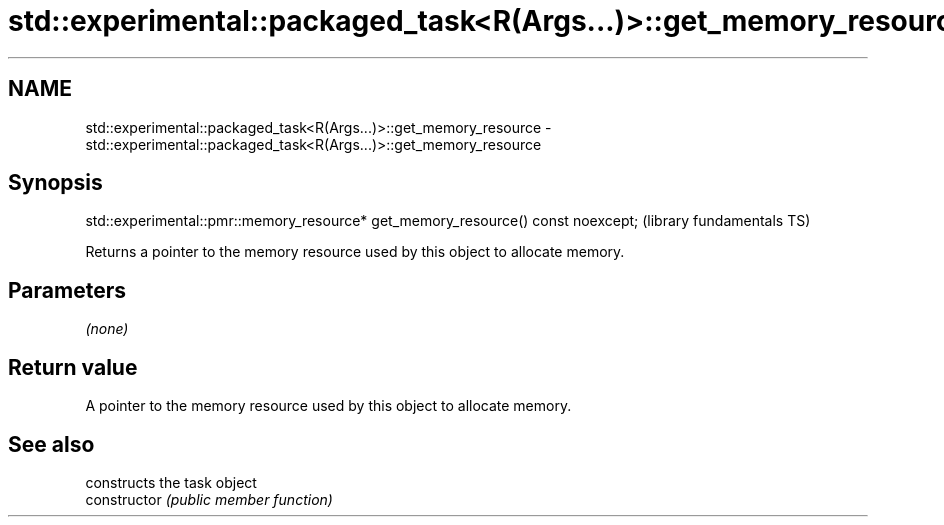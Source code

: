 .TH std::experimental::packaged_task<R(Args...)>::get_memory_resource 3 "2020.03.24" "http://cppreference.com" "C++ Standard Libary"
.SH NAME
std::experimental::packaged_task<R(Args...)>::get_memory_resource \- std::experimental::packaged_task<R(Args...)>::get_memory_resource

.SH Synopsis

  std::experimental::pmr::memory_resource* get_memory_resource() const noexcept;  (library fundamentals TS)

  Returns a pointer to the memory resource used by this object to allocate memory.

.SH Parameters

  \fI(none)\fP

.SH Return value

  A pointer to the memory resource used by this object to allocate memory.

.SH See also


                constructs the task object
  constructor   \fI(public member function)\fP




